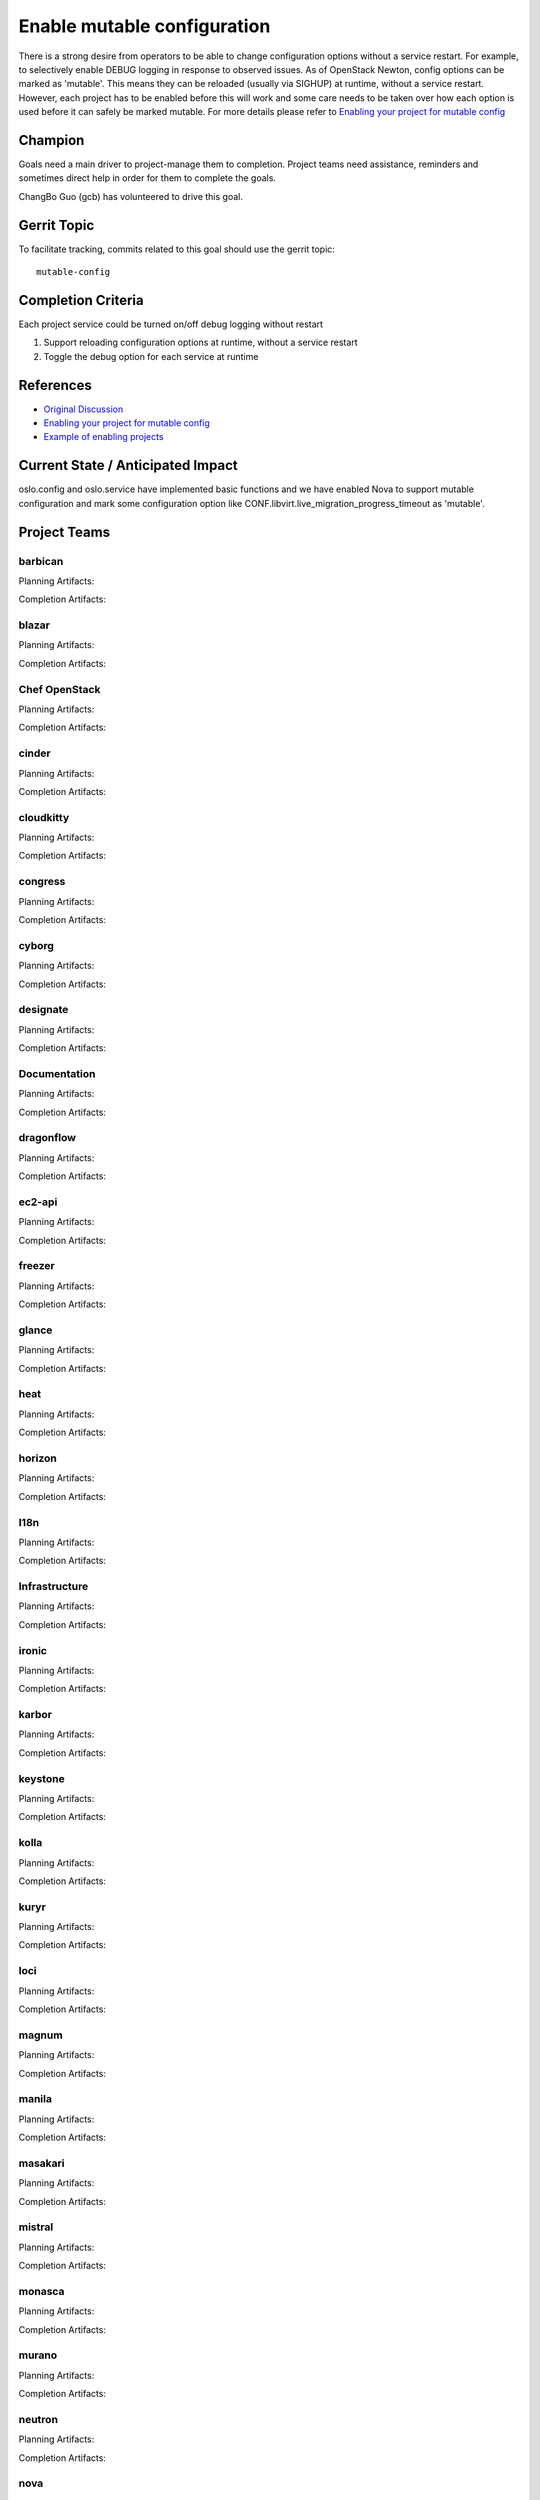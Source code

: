 .. -*- mode: rst -*-

============================
Enable mutable configuration
============================

There is a strong desire from operators to be able to change configuration
options without a service restart. For example, to selectively enable DEBUG
logging in response to observed issues. As of OpenStack Newton, config
options can be marked as 'mutable'. This means they can be reloaded (usually
via SIGHUP) at runtime, without a service restart. However, each project has
to be enabled before this will work and some care needs to be taken over how
each option is used before it can safely be marked mutable. For more details
please refer to `Enabling your project for mutable config`_

Champion
========

Goals need a main driver to project-manage them to completion. Project teams
need assistance, reminders and sometimes direct help in order for them to
complete the goals.

ChangBo Guo (gcb) has volunteered to drive this goal.

Gerrit Topic
============

To facilitate tracking, commits related to this goal should use the
gerrit topic::

  mutable-config

Completion Criteria
===================

Each project service could be turned on/off debug logging without restart

#. Support reloading configuration options at runtime, without a service
   restart
#. Toggle the debug option for each service at runtime

References
==========

* `Original Discussion`_
* `Enabling your project for mutable config`_
* `Example of enabling projects`_

.. _Original Discussion: https://etherpad.openstack.org/p/mitaka-cross-project-dynamic-config-services
.. _Enabling your project for mutable config: https://docs.openstack.org/oslo.config/latest/reference/mutable.html
.. _Example of enabling projects: https://review.openstack.org/#/q/topic:bp/mutable-config+(status:open+OR+status:merged)

Current State / Anticipated Impact
==================================

oslo.config and oslo.service have implemented basic functions and we have
enabled Nova to support mutable configuration and mark some configuration
option like CONF.libvirt.live_migration_progress_timeout as 'mutable'.

Project Teams
=============

barbican
--------

Planning Artifacts:

Completion Artifacts:

blazar
------

Planning Artifacts:

Completion Artifacts:

Chef OpenStack
--------------

Planning Artifacts:

Completion Artifacts:

cinder
------

Planning Artifacts:

Completion Artifacts:

cloudkitty
----------

Planning Artifacts:

Completion Artifacts:

congress
--------

Planning Artifacts:

Completion Artifacts:

cyborg
------

Planning Artifacts:

Completion Artifacts:

designate
---------

Planning Artifacts:

Completion Artifacts:

Documentation
-------------

Planning Artifacts:

Completion Artifacts:

dragonflow
----------

Planning Artifacts:

Completion Artifacts:

ec2-api
-------

Planning Artifacts:

Completion Artifacts:

freezer
-------

Planning Artifacts:

Completion Artifacts:

glance
------

Planning Artifacts:

Completion Artifacts:

heat
----

Planning Artifacts:

Completion Artifacts:

horizon
-------

Planning Artifacts:

Completion Artifacts:

I18n
----

Planning Artifacts:

Completion Artifacts:

Infrastructure
--------------

Planning Artifacts:

Completion Artifacts:

ironic
------

Planning Artifacts:

Completion Artifacts:

karbor
------

Planning Artifacts:

Completion Artifacts:

keystone
--------

Planning Artifacts:

Completion Artifacts:

kolla
-----

Planning Artifacts:

Completion Artifacts:

kuryr
-----

Planning Artifacts:

Completion Artifacts:

loci
----

Planning Artifacts:

Completion Artifacts:

magnum
------

Planning Artifacts:

Completion Artifacts:

manila
------

Planning Artifacts:

Completion Artifacts:

masakari
--------

Planning Artifacts:

Completion Artifacts:

mistral
-------

Planning Artifacts:

Completion Artifacts:

monasca
-------

Planning Artifacts:

Completion Artifacts:

murano
------

Planning Artifacts:

Completion Artifacts:

neutron
-------

Planning Artifacts:

Completion Artifacts:

nova
----

Planning Artifacts:

Completion Artifacts:

octavia
-------

Planning Artifacts:

Completion Artifacts:

OpenStack Charms
----------------

Planning Artifacts:

Completion Artifacts:

OpenStack-Helm
--------------

Planning Artifacts:

Completion Artifacts:

OpenStackAnsible
----------------

Planning Artifacts:

Completion Artifacts:

OpenStackClient
---------------

Planning Artifacts:

Completion Artifacts:

OpenStackSDK
------------

Planning Artifacts:

Completion Artifacts:

oslo
----

Planning Artifacts:

Completion Artifacts:

Packaging-rpm
-------------

Planning Artifacts:

Completion Artifacts:

Puppet OpenStack
----------------

Planning Artifacts:

Completion Artifacts:

Quality Assurance
-----------------

Planning Artifacts:

Completion Artifacts:

rally
-----

Planning Artifacts:

Completion Artifacts:

RefStack
--------

Planning Artifacts:

Completion Artifacts:

Release Management
------------------

Planning Artifacts:

Completion Artifacts:

requirements
------------

Planning Artifacts:

Completion Artifacts:

sahara
------

Planning Artifacts:

Completion Artifacts:

searchlight
-----------

Planning Artifacts:

Completion Artifacts:

Security
--------

Planning Artifacts:

Completion Artifacts:

senlin
------

Planning Artifacts:

Completion Artifacts:

solum
-----

Planning Artifacts:

Completion Artifacts:

Stable branch maintenance
-------------------------

Planning Artifacts:

Completion Artifacts:

storlets
--------

Planning Artifacts:

Completion Artifacts:

swift
-----

Planning Artifacts:

Completion Artifacts:

tacker
------

Planning Artifacts:

Completion Artifacts:

Telemetry
---------

Planning Artifacts:

Completion Artifacts:

tricircle
---------

Planning Artifacts:

Completion Artifacts:

tripleo
-------

Planning Artifacts:

Completion Artifacts:

trove
-----

Planning Artifacts:

Completion Artifacts:

vitrage
-------

Planning Artifacts:

Completion Artifacts:

watcher
-------

Planning Artifacts:

Completion Artifacts:

winstackers
-----------

Planning Artifacts:

Completion Artifacts:

zaqar
-----

Planning Artifacts:

Completion Artifacts:

zun
---

Planning Artifacts:

Completion Artifacts:
